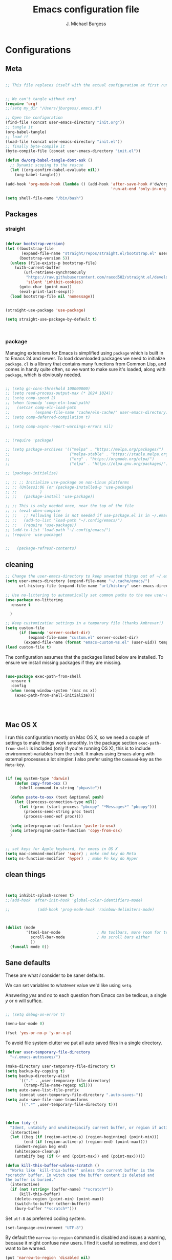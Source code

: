 #+AUTHOR: J. Michael Burgess#+TITLE: Emacs configuration file#+BABEL: :cache yes#+LATEX_HEADER: \usepackage{parskip}#+LATEX_HEADER: \usepackage{inconsolata}#+LATEX_HEADER: \usepackage[utf8]{inputenc}#+PROPERTY: header-args :tangle ~/dotfiles/emacs/.config/emacs/init.el* Configurations** Meta#+BEGIN_SRC emacs-lisp :tangle no;; This file replaces itself with the actual configuration at first run.;; We can't tangle without org!(require 'org);;(setq my_dir "/Users/jburgess/.emacs.d");; Open the configuration(find-file (concat user-emacs-directory "init.org"));; tangle it(org-babel-tangle);; load it(load-file (concat user-emacs-directory "init.el"));; finally byte-compile it(byte-compile-file (concat user-emacs-directory "init.el"))#+END_SRC#+BEGIN_SRC emacs-lisp(defun dw/org-babel-tangle-dont-ask ()  ;; Dynamic scoping to the rescue  (let ((org-confirm-babel-evaluate nil))    (org-babel-tangle)))(add-hook 'org-mode-hook (lambda () (add-hook 'after-save-hook #'dw/org-babel-tangle-dont-ask                                              'run-at-end 'only-in-org-mode)))#+END_SRC#+BEGIN_SRC emacs-lisp(setq shell-file-name "/bin/bash")#+END_SRC** Packages*** straight#+begin_src emacs-lisp(defvar bootstrap-version)(let ((bootstrap-file       (expand-file-name "straight/repos/straight.el/bootstrap.el" user-emacs-directory))      (bootstrap-version 5))  (unless (file-exists-p bootstrap-file)    (with-current-buffer        (url-retrieve-synchronously         "https://raw.githubusercontent.com/raxod502/straight.el/develop/install.el"         'silent 'inhibit-cookies)      (goto-char (point-max))      (eval-print-last-sexp)))  (load bootstrap-file nil 'nomessage))(straight-use-package 'use-package)(setq straight-use-package-by-default t)#+end_src#+RESULTS:: t*** packageManaging extensions for Emacs is simplified using =package= which isbuilt in to Emacs 24 and newer. To load downloaded packages we need toinitialize =package=. =cl= is a library that contains many functions fromCommon Lisp, and comes in handy quite often, so we want to make sure it'sloaded, along with =package=, which is obviously needed.#+BEGIN_SRC emacs-lisp;; (setq gc-cons-threshold 100000000);; (setq read-process-output-max (* 1024 1024));; (setq comp-speed 2);; (when (boundp 'comp-eln-load-path);;   (setcar comp-eln-load-path;;           (expand-file-name "cache/eln-cache/" user-emacs-directory)));; (setq comp-deferred-compilation t);; (setq comp-async-report-warnings-errors nil);; (require 'package);; (setq package-archives '(("melpa" . "https://melpa.org/packages/");;                          ("melpa-stable" . "https://stable.melpa.org/packages/");;                          ("org" . "https://orgmode.org/elpa/");;                          ("elpa" . "https://elpa.gnu.org/packages/")));; (package-initialize);; ;; ;; Initialize use-package on non-Linux platforms;; ;; (Unless1:06 (or (package-installed-p 'use-package);; ;;          );; ;;   (package-install 'use-package));; ;; This is only needed once, near the top of the file;; ;; (eval-when-compile;; ;;   ;; Following line is not needed if use-package.el is in ~/.emacs.d;; ;;   (add-to-list 'load-path "~/.config/emacs/");; ;;   (require 'use-package));; (add-to-list 'load-path "~/.config/emacs/");; (require 'use-package);;   (package-refresh-contents)#+END_SRC** cleaning#+BEGIN_SRC emacs-lisp;; Change the user-emacs-directory to keep unwanted things out of ~/.emacs.d(setq user-emacs-directory (expand-file-name "~/.cache/emacs/")      url-history-file (expand-file-name "url/history" user-emacs-directory));; Use no-littering to automatically set common paths to the new user-emacs-directory(use-package no-littering  :ensure t  );; Keep customization settings in a temporary file (thanks Ambrevar!)(setq custom-file      (if (boundp 'server-socket-dir)          (expand-file-name "custom.el" server-socket-dir)        (expand-file-name (format "emacs-custom-%s.el" (user-uid)) temporary-file-directory)))(load custom-file t)#+END_SRCThe configuration assumes that the packages listed below areinstalled. To ensure we install missing packages if they are missing.#+BEGIN_SRC emacs-lisp(use-package exec-path-from-shell  :ensure t  :config  (when (memq window-system '(mac ns x))    (exec-path-from-shell-initialize)))#+END_SRC#+RESULTS:: t** Mac OS XI run this configuration mostly on Mac OS X, so we need a couple ofsettings to make things work smoothly. In the package section=exec-path-from-shell= is included (only if you're running OS X), this isto include environment-variables from the shell. It makes using Emacsalong with external processes a lot simpler. I also prefer using the=Command=-key as the =Meta=-key.#+BEGIN_SRC emacs-lisp(if (eq system-type 'darwin)    (defun copy-from-osx ()      (shell-command-to-string "pbpaste"))  (defun paste-to-osx (text &optional push)    (let ((process-connection-type nil))      (let ((proc (start-process "pbcopy" "*Messages*" "pbcopy")))        (process-send-string proc text)        (process-send-eof proc))))  (setq interprogram-cut-function 'paste-to-osx)  (setq interprogram-paste-function 'copy-from-osx)  );; set keys for Apple keyboard, for emacs in OS X(setq mac-command-modifier 'super) ; make cmd key do Meta(setq ns-function-modifier 'hyper)  ; make Fn key do Hyper#+END_SRC** clean things#+BEGIN_SRC emacs-lisp(setq inhibit-splash-screen t);;(add-hook 'after-init-hook 'global-color-identifiers-mode);;            (add-hook 'prog-mode-hook 'rainbow-delimiters-mode)(dolist (mode         '(tool-bar-mode                ; No toolbars, more room for text           scroll-bar-mode              ; No scroll bars either           ))  (funcall mode 0))#+END_SRC** Sane defaultsThese are what /I/ consider to be saner defaults.We can set variables to whatever value we'd like using =setq=.Answering /yes/ and /no/ to each question from Emacs can be tedious, asingle /y/ or /n/ will suffice.#+BEGIN_SRC emacs-lisp;; (setq debug-on-error t)(menu-bar-mode 0)(fset 'yes-or-no-p 'y-or-n-p)#+END_SRCTo avoid file system clutter we put all auto saved files in a singledirectory.#+BEGIN_SRC emacs-lisp(defvar user-temporary-file-directory  "~/.emacs-autosaves/")(make-directory user-temporary-file-directory t)(setq backup-by-copying t)(setq backup-directory-alist      `(("." . ,user-temporary-file-directory)        (tramp-file-name-regexp nil)))(setq auto-save-list-file-prefix      (concat user-temporary-file-directory ".auto-saves-"))(setq auto-save-file-name-transforms      `((".*" ,user-temporary-file-directory t)))#+END_SRC#+BEGIN_SRC emacs-lisp(defun tidy ()  "Ident, untabify and unwhitespacify current buffer, or region if active."  (interactive)  (let ((beg (if (region-active-p) (region-beginning) (point-min)))        (end (if (region-active-p) (region-end) (point-max))))    (indent-region beg end)    (whitespace-cleanup)    (untabify beg (if (< end (point-max)) end (point-max)))))(defun kill-this-buffer-unless-scratch ()  "Works like `kill-this-buffer' unless the current buffer is the,*scratch* buffer. In witch case the buffer content is deleted andthe buffer is buried."  (interactive)  (if (not (string= (buffer-name) "*scratch*"))      (kill-this-buffer)    (delete-region (point-min) (point-max))    (switch-to-buffer (other-buffer))    (bury-buffer "*scratch*")))#+END_SRCSet =utf-8= as preferred coding system.#+BEGIN_SRC emacs-lisp(set-language-environment "UTF-8")#+END_SRCBy default the =narrow-to-region= command is disabled and issues awarning, because it might confuse new users. I find it useful sometimes,and don't want to be warned.#+BEGIN_SRC emacs-lisp(put 'narrow-to-region 'disabled nil)#+END_SRCAutomaticly revert =doc-view=-buffers when the file changes on disk.#+END_SRC** bug hunter#+BEGIN_SRC emacs-lisp(use-package bug-hunter  :ensure t  )#+END_SRC** tramp#+begin_src emacs-lisp(setq tramp-default-method "ssh")#+end_src* Visual** Font#+BEGIN_SRC emacs-lisp;; (set-frame-font "JetBrains Mono 13" nil t);; (add-to-list 'default-frame-alist;;              '(font . "JetBrains Mono 13"))(set-frame-font "Victor Mono 12" nil t)(add-to-list 'default-frame-alist             '(font . "Victor Mono 12"))#+END_SRC#+RESULTS:: ((font . Victor Mono 12) (font . Victor Mono 13) (alpha 95 . 95) (font . JetBrains Mono 13) (vertical-scroll-bars))** Transparent#+begin_src emacs-lisp(set-frame-parameter (selected-frame) 'alpha '(95 . 95))(add-to-list 'default-frame-alist '(alpha . (95 . 95)))#+end_src#+RESULTS:: ((alpha 90 . 90) (font . JetBrains Mono 13) (vertical-scroll-bars))** Themes*** doom themes#+BEGIN_SRC emacs-lisp(use-package doom-themes  :ensure t  :init  ;; Enable flashing mode-line on errors  (doom-themes-visual-bell-config)  ;; Corrects (and improves) org-mode's native fontification.  (doom-themes-org-config)  (doom-themes-neotree-config)  )#+END_SRC#+RESULTS:*** other themes#+begin_src emacs-lisp(use-package tron-legacy-theme  :ensure t  :config  (setq tron-legacy-theme-vivid-cursor t)  (setq tron-legacy-theme-dark-fg-bright-comments nil)  (setq tron-legacy-theme-softer-bg t)  );; Or if you have use-package installed(use-package kaolin-themes  :ensure t  :config  )#+end_src#+RESULTS:*** general#+BEGIN_SRC emacs-lisp;; this is just for my own themes(add-to-list 'custom-theme-load-path "~/.config/emacs/elpa/mythemes")(load-theme 'doom-outrun-electric t)(defun preserve-font ( &rest args)  (set-frame-font "Victor Mono 12" nil t)  (add-to-list 'default-frame-alist               '(font . "Victor Mono 12"))  (set-face-attribute 'org-document-title nil :font "Victor Mono" :weight 'bold :height 1.3)  (dolist (face '((org-level-1 . 1.5)                  (org-level-2 . 1.1)                  (org-level-3 . 1.05)                  (org-level-4 . 1.0)                  (org-level-5 . 1.1)                  (org-level-6 . 1.1)                  (org-level-7 . 1.1)                  (org-level-8 . 1.1)))    (set-face-attribute (car face) nil :font "Victor Mono" :weight 'regular :height (cdr face)))  ;; Make sure org-indent face is available  (require 'org-indent)  ;; Ensure that anything that should be fixed-pitch in Org files appears that way  (set-face-attribute 'org-block nil :foreground nil :inherit 'fixed-pitch)  (set-face-attribute 'org-table nil  :inherit 'fixed-pitch)  (set-face-attribute 'org-formula nil  :inherit 'fixed-pitch)  (set-face-attribute 'org-code nil   :inherit '(shadow fixed-pitch))  (set-face-attribute 'org-indent nil :inherit '(org-hide fixed-pitch))  (set-face-attribute 'org-verbatim nil :inherit '(shadow fixed-pitch))  (set-face-attribute 'org-special-keyword nil :inherit '(font-lock-comment-face fixed-pitch))  (set-face-attribute 'org-meta-line nil :inherit '(font-lock-comment-face fixed-pitch))  (set-face-attribute 'org-checkbox nil :inherit 'fixed-pitch)  )(advice-add 'counsel-load-theme :after 'preserve-font)(provide 'advice);;    (load-theme 'doom-old-hope t)#+END_SRC#+RESULTS:: advice** doom modeline#+BEGIN_SRC emacs-lisp(use-package doom-modeline  :ensure t  :init  (doom-modeline-mode 1)  (setq doom-modeline-height 20)  (setq doom-modeline-bar-width 1)  (setq doom-modeline-hud t)  ;; Whether display icons in mode-line or not.  (setq doom-modeline-icon t)  ;; Whether display the icon for major mode. It respects `doom-modeline-icon'.  (setq doom-modeline-major-mode-icon t)  (setq doom-modeline-window-width-limit fill-column)  (setq doom-modeline-project-detection 'projectile)  (setq doom-modeline-buffer-file-name-style 'auto)  (setq doom-modeline-buffer-encoding nil)  (setq auto-revert-check-vc-info t)  ;; Whether display color icons for `major-mode'. It respects  ;; `doom-modeline-icon' and `all-the-icons-color-icons'.  (setq doom-modeline-major-mode-color-icon t)  ;; Whether display icons for buffer states. It respects `doom-modeline-icon'.  (setq doom-modeline-buffer-state-icon t)  ;; Whether display buffer modification icon. It respects `doom-modeline-icon'  ;; and `doom-modeline-buffer-state-icon'.  (setq doom-modeline-buffer-modification-icon t)  ;; Whether display minor modes in mode-line or not.  (setq doom-modeline-minor-modes nil)  ;; If non-nil, a word count will be added to the selection-info modeline segment.  (setq doom-modeline-enable-word-count nil)  ;; If non-nil, only display one number for checker information if applicable.  (setq doom-modeline-checker-simple-format t)  ;; The maximum displayed length of the branch name of version control.  (setq doom-modeline-vcs-max-length 20)  ;; Whether display perspective name or not. Non-nil to display in mode-line.  (setq doom-modeline-persp-name nil)  ;; Whether display `lsp' state or not. Non-nil to display in mode-line.  (setq doom-modeline-lsp t)  ;; Wh     ether display github notifications or not. Requires `ghub` package.  (setq doom-modeline-github t)  ;; The interval of checking github.  (setq doom-modeline-github-interval (* 30 60))  ;; Whether display environment version or not  (setq doom-modeline-env-version nil)  ;; Or for individual languages  (setq doom-modeline-env-enable-python t)  (setq doom-modeline-env-enable-ruby nil)                                        ;    (setq doom-modeline-env-version f)  ;; Change the executables to use for the language version string  (setq doom-modeline-env-python-executable "python")  ;; Whether display mu4e notifications or not. Requires `mu4e-alert' package.  (setq doom-modeline-mu4e nil)  ;; Whether display irc notifications or not. Requires `circe' package.  (setq doom-modeline-irc nil)  ;; Function to stylize the irc buffer names.  (setq doom-modeline-irc-stylize 'identity)  )#+END_SRC#+RESULTS:** Rainbow modeThis for displaying HTML colors from HEX#+BEGIN_SRC emacs-lisp;; (use-package rainbow-mode;;   :ensure t;;   )(use-package rainbow-mode  :delight  :ensure t  :hook (prog-mode . rainbow-mode))#+END_SRC** Line numbers#+BEGIN_SRC emacs-lisp(require 'display-line-numbers)(defcustom display-line-numbers-exempt-modes '(vterm-mode eshell-mode shell-mode term-mode org-mode ansi-term-mode)  "Major modes on which to disable the linum mode, exempts them from global requirement"  :group 'display-line-numbers  :type 'list  :version "green")(defun display-line-numbers--turn-on ()  "turn on line numbers but excempting certain majore modes defined in `display-line-numbers-exempt-modes'"  (if (and       (not (member major-mode display-line-numbers-exempt-modes))       (not (minibufferp)))      (display-line-numbers-mode)))(global-display-line-numbers-mode)#+END_SRC** BeaconSome nice visual modes#+BEGIN_SRC emacs-lisp(use-package beacon  :ensure t  :config  (progn    (setq beacon-color "#E4FF00")    (setq beacon-push-mark 60)    (setq beacon-blink-when-point-moves-vertically nil) ; default nil    (setq beacon-blink-when-point-moves-horizontally nil) ; default nil    (setq beacon-blink-when-buffer-changes t) ; default t    (setq beacon-blink-when-window-scrolls t) ; default t    (setq beacon-blink-when-window-changes t) ; default t    (setq beacon-blink-when-focused nil) ; default nil    (setq beacon-blink-duration 0.7) ; default 0.3    (setq beacon-blink-delay 0.1) ; default 0.3    (setq beacon-size 40) ; default 40    ;; (setq beacon-color "yellow") ; default 0.5    (add-to-list 'beacon-dont-blink-major-modes 'term-mode)    (beacon-mode 1)))#+END_SRC** ATI ibuffer#+BEGIN_SRC emacs-lisp;; (setq ibuffer-saved-filter-groups;;       '(("home";;          ("emacs-config" (or (filename . ".emacs.d");;                              (filename . ".init.org")));;          ("Org" (or (mode . org-mode);;                     (filename . "OrgMode")));;          ("latex" (or (mode . tex-mode);;                       (mode . auctex-mode);;                       (mode . latex-mode));;           );;          ("stan" (mode . stan-mode) );;          ("python" (mode . python-mode));;          ("Magit" (name . "\*magit"));;          ("Help" (or (name . "\*Help\*");;                      (name . "\*Apropos\*");;                      (name . "\*info\*"))))));; (add-hook 'ibuffer-mode-hook;;           '(lambda ();;              (ibuffer-switch-to-saved-filter-groups "home")))#+END_SRC** Neotree#+BEGIN_SRC emacs-lisp(use-package neotree  :ensure t  )(setq neo-theme (if (display-graphic-p) 'icons 'arrow))(setq neo-smart-open t)(defun neotree-project-dir ()  "Open NeoTree using the git root."  (interactive)  (let ((project-dir (projectile-project-root))        (file-name (buffer-file-name)))    (neotree-toggle)    (if project-dir        (if (neo-global--window-exists-p)            (progn              (neotree-dir project-dir)              (neotree-find file-name)))      (message "Could not find git project root."))))(global-set-key [f8] 'neotree-project-dir)#+END_SRC#+RESULTS:: neotree-project-dir** all the icons#+BEGIN_SRC emacs-lisp(use-package all-the-icons  :if window-system  :ensure t  :config  (when (not (member "all-the-icons" (font-family-list)))    (all-the-icons-install-fonts t)))(setq all-the-icons-mode-icon-alist `(,@all-the-icons-mode-icon-alist   (telega-chat-mode all-the-icons-fileicon "telegram" :v-adjust 0.0                     :face all-the-icons-blue-alt)   (telega-root-mode all-the-icons-material "contacts" :v-adjust 0.0)))(use-package all-the-icons-ibuffer  :ensure t  :init (all-the-icons-ibuffer-mode 1))#+END_SRC#+RESULTS:** sublime#+BEGIN_SRC emacs-lisp;; Minimap(use-package sublimity  :ensure t  :config (require 'sublimity)  (require 'sublimity-scroll)  (setq sublimity-scroll-weight 3        sublimity-scroll-drift-length 2)                                        ;  (require 'sublimity-map)  (sublimity-mode 1))                                        ;  (sublimity-map-set-delay 3))#+END_SRC#+RESULTS:: t* Keys** ESC Cancels#+begin_src emacs-lisp(global-set-key (kbd "<escape>") 'keyboard-escape-quit)#+end_src** which key#+BEGIN_SRC emacs-lisp(use-package which-key  :ensure t  :init (which-key-mode)  :diminish which-key-mode  :config  (setq which-key-idle-delay 0.7))#+END_SRC** HYDRA#+begin_src emacs-lisp(use-package hydra  :ensure t  :defer 1)(defun vl/window-half-height (&optional window)  (max 1 (/ (1- (window-height window)) 2)))(defun vl/scroll-down-half-other-window ()  (interactive)  (scroll-other-window   (vl/window-half-height (other-window-for-scrolling))))(defun vl/scroll-up-half-other-window ()  (interactive)  (scroll-other-window-down   (vl/window-half-height (other-window-for-scrolling))))(defhydra vl/hydra-scroll-other-window  (:base-map (make-sparse-keymap))  "Scroll the *other* window."  ("d" vl/scroll-down-half-other-window "down")  ("v" vl/scroll-down-half-other-window "down")  ("u" vl/scroll-up-half-other-window "up")  ("V" vl/scroll-up-half-other-window "up"))(defhydra hydra-folding (:color red)  "  _o_pen node    _n_ext fold       toggle _f_orward  _s_how current only  _c_lose node   _p_revious fold   toggle _a_ll  "  ("o" origami-open-node)  ("c" origami-close-node)  ("n" origami-next-fold)  ("p" origami-previous-fold)  ("f" origami-forward-toggle-node)  ("a" origami-toggle-all-nodes)  ("s" origami-show-only-node))(defhydra hydra-index (:color blue)  ("a" hydra-music/body "apple music")  ("s" hydra-smartparens/body "smartparens")  ("m" hydra-mc/body "multiple-cursors")  ("r" hydra-rectangle/body "rectangles")  ("e" hydra-lsp/body "editing")  ;;("f" tkn/find-favourite "favourite")  )(defhydra hydra-rectangle (:color blue)  "rectangles"  ("s" string-rectange "string")  ("i" string-insert-rectangle "string insert"))(defhydra hydra-smartparens (:color green)  "smartparens"  ("f" sp-forward-sexp "forward")  ("d" sp-backward-sexp "back")  ("(" sp-wrap-round "wrap round")  ("{" sp-wrap-curly "wrap brace")  ("[" sp-wrap-square "wrap square")  ("u" sp-unwrap-sexp "unwrap")  ("s" sp-forward-slurp-sexp "forward slurp")  ("S" sp-backward-slurp-sexp "backward slurp")  ("b" sp-forward-barf-sexp "forward barf")  ("B" sp-backward-barf-sexp "backward barf")  ("k" sp-kill-sexp "kill")  ("K" sp-backward-kill-sexp "backward kill"))(defhydra hydra-lsp (:color blue)  "lsp"  ("d" lsp-find-definition "find definition")  ("i" lsp-find-implementation "find implementation")  ("r" lsp-find-references "find references"))(defhydra hydra-music (:color red :timeout 4)  "music"  ("n" #'musica-play-next "next")  ("p" #'musica-play-previous "previous")  ("r" #'musica-play-next-random "next random")  ("s" #'musica-search "search")  ("SPC" #'musica-play-pause "play-pause")  ("i" #'musica-info "info")  )(defhydra hydra-mc (:color red)  "multiple cursors"  ("e" mc/edit-lines "edit lines" :color blue)  ("a" mc/mark-all-like-this "mark all")  ("n" mc/mark-next-like-this "mark next")  ("N" mc/unmark-next-like-this "unmark next")  ("p" mc/mark-previous-like-this "mark previous")  ("P" mc/unmark-previous-like-this "unmark previous")  ("sn" mc/skip-to-next-like-this "skip to next")  ("sp" mc/skip-to-previous-like-this "skip to prev")  )#+end_src#+RESULTS:: hydra-mc/body** General Key maps#+BEGIN_SRC emacs-lisp(use-package crux  :ensure t  )(use-package general  :ensure t  :config  (general-define-key   "M-x" 'counsel-M-x   "C-s" 'swiper   "M-s" 'isearch-forward   "C->" 'hydra-mc/body   "C-<backspace>" 'crux-kill-line-backwards   [remap move-beginning-of-line] 'crux-move-beginning-of-line   [remap kill-whole-line] 'crux-kill-whole-line   [(shift return)] 'crux-smart-open-line   "C-M-v" 'vl/hydra-scroll-other-window/body   "M-j" (lambda () (interactive)           (join-line -1))   )  ;; Cc  (general-define-key   :prefix "C-c"   "c" 'org-capture   "a" 'hydra-smartparens/body   "l" 'org-store-link   "m" 'hydra-music/body   "s" 'ispell-word   "z" 'hydra-index/body   "g" 'counsel-projectile-rg   "r" '(ivy-resume :which-key "ivy resume")   "i" '((lambda () (interactive) (find-file (expand-file-name "~/dotfiles/emacs/.config/emacs/init.org"))) :which-key "edit config")   "o" '((lambda () (interactive) (counsel-find-file "~/org")) :which-key "notes")   "t" 'counsel-load-theme   "<up>" 'windmove-up   "<down>" 'windmove-down   "<left>" 'windmove-left   "<right>" 'windmove-right   )  ;; Cx  (general-define-key   :prefix "C-x"   "m" 'magit-status   "a" 'ace-jump-mode   "C-b" 'ibuffer   "k" 'kill-this-buffer-unless-scratch   "w" 'elfeed   )  ;; ( general-def python-mode-map  ;;   "C-c f" 'py-yapf-buffer  ;;   )  (general-def lsp-mode-map    "C-c f" 'lsp-format-buffer    )  ;; Swiper  (general-def swiper-map    "M-%" 'swiper-query-replace    )  (general-def projectile-mode-map    "s-p" 'projectile-command-map    )  )#+END_SRC#+RESULTS:: t* Productivity** perspective#+begin_src emacs-lisp;; (use-package perspective;;   :ensure t;;   :demand t;;   :bind (("C-M-k" . persp-switch);;          ("C-M-n" . persp-next);;          ("C-x k" . persp-kill-buffer*));;   :custom;;   (persp-initial-frame-name "Main");;   :config;;   ;; Running `persp-mode' multiple times resets the perspective list...;;   (unless (equal persp-mode t);;     (persp-mode));;   (add-hook 'ibuffer-hook;;             (lambda ();;               (persp-ibuffer-set-filter-groups);;               (unless (eq ibuffer-sorting-mode 'alphabetic);;                 (ibuffer-do-sort-by-alphabetic))));;   )#+end_src** Flycheck#+BEGIN_SRC emacs-lisp(use-package flycheck  :ensure t  :defer t  :hook (lsp-mode . flycheck-mode))#+END_SRC** snippets#+BEGIN_SRC emacs-lisp(use-package yasnippet                  ; Snippets  :ensure t  :hook (prog-mode . yas-minor-mode)  :config  (yas-reload-all)  )(use-package yasnippet-snippets         ; Collection of snippets  :ensure t)#+END_SRC** smart parens#+BEGIN_SRC emacs-lisp(use-package smartparens  :ensure t  :config                                        ;  (use-package smartparens-config)  (require 'smartparens-config)  (setq-default sp-escape-quotes-after-insert nil)  (setq sp-autoinsert-pair nil        sp-autodelete-pair nil        sp-autodelete-closing-pair nil        sp-autodelete-opening-pair nil        sp-autoskip-closing-pair nil        sp-autoskip-opening-pair nil        sp-cancel-autoskip-on-backward-movement nil        sp-autodelete-wrap nil        sp-autowrap-region nil        sp-autoinsert-quote-if-followed-by-closing-pair nil)  :hook (prog-mode . smartparens-mode));; (use-package smartparens;;   :ensure t;;   :hook (prog-mode . smartparens-mode))#+END_SRC#+RESULTS:| highlight-indent-guides-mode | rainbow-delimiters-mode | smartparens-mode | yas-minor-mode | rainbow-mode |** rainbow delimeters#+BEGIN_SRC emacs-lisp(use-package rainbow-delimiters  :ensure t  :hook (prog-mode . rainbow-delimiters-mode)  )#+END_SRC** highlight indent guides#+BEGIN_SRC emacs-lisp(use-package highlight-indent-guides  :ensure t  :init  (setq highlight-indent-guides-auto-enabled nil)  (setq highlight-indent-guides-method 'character)  (setq highlight-indent-guides-auto-enabled nil)  (setq highlight-indent-guides-responsive 'top)  :config  (set-face-background 'highlight-indent-guides-odd-face "darkgray")  (set-face-background 'highlight-indent-guides-even-face "dimgray")  (set-face-foreground 'highlight-indent-guides-character-face "dimgray")  :hook (prog-mode . highlight-indent-guides-mode)  )#+END_SRC#+BEGIN_SRC emacs-lisp#+END_SRC#+BEGIN_SRC emacs-lisp#+END_SRC#+BEGIN_SRC emacs-lisp#+END_SRC** origami code folding#+begin_src emacs-lisp;; Origami code folding(use-package origami  :ensure t  :commands origami-mode  :config  (progn    (add-hook 'prog-mode-hook 'origami-mode)    (with-eval-after-load 'hydra      (define-key origami-mode-map (kbd "C-x f")        (defhydra hydra-folding (:color red :hint nil)          "_o_pen node    _n_ext fold       toggle _f_orward    _F_ill column: %`fill-column_c_lose node   _p_revious fold   toggle _a_ll        e_x_it"          ("o" origami-open-node)          ("c" origami-close-node)          ("n" origami-next-fold)          ("p" origami-previous-fold)          ("f" origami-forward-toggle-node)          ("a" origami-toggle-all-nodes)          ("F" fill-column)          ("x" nil :color blue))))))#+end_src#+RESULTS:** multiple cursorsadding in [[https://github.com/magnars/multiple-cursors.el][multiple cursors]]#+begin_src emacs-lisp;; (use-package evil-multiedit;;   :ensure t;;   :config;;   (evil-multiedit-default-keybinds);;   )#+end_src#+RESULTS:: t#+BEGIN_SRC emacs-lisp(use-package multiple-cursors  ;;  :disabled  :ensure t  :defer nil  :config  (setq mc/list-file "~/.config/emacs/mc-lists")  )#+END_SRC#+RESULTS:: t** direnvhttp://www.kotaweaver.com/blog/emacs-python-lsp/https://gist.github.com/alexhayes/cb1e6ad873c147502132ae17362a9dafhttps://github.com/direnv/direnv/wiki/Python#virtualenvwrapper#+BEGIN_SRC emacs-lisp(use-package direnv  :ensure t  :config  (direnv-mode))#+END_SRC** Dired#+BEGIN_SRC emacs-lisp(use-package dired  :straight (:type built-in)                                        ; nil  :config  (setq dired-recursive-copies 'always)  (setq dired-recursive-deletes 'always)  (setq delete-by-moving-to-trash t)                                        ;(setq dired-listing-switches "-AFhlv --group-directories-first")  (setq dired-dwim-target t)  :hook ((dired-mode . dired-hide-details-mode)         (dired-mode . hl-line-mode)))(use-package dired-aux  :straight (:type built-in)                                        ; nil  :config  (setq dired-isearch-filenames 'dwim)  ;; The following variables were introduced in Emacs 27.1  (setq dired-create-destination-dirs 'ask)  (setq dired-vc-rename-file t)  :bind (:map dired-mode-map              ("C-c +" . dired-create-empty-file)              ("M-s f" . nil)))(use-package find-dired                                        ;      :ensure nil  :straight (:type built-in)                                      ; nil  :after dired  :config  ;; (setq find-ls-option  ;;       '("-ls" . "-AFhlv --group-directories-first"))  (setq find-name-arg "-iname"))(use-package async  :ensure t)(use-package dired-async  :ensure nil  :straight (:type built-in)                                        ; nil  :after (dired async)  :hook (dired-mode . dired-async-mode))#+END_SRC#+RESULTS:| dired-async-mode | hl-line-mode | dired-hide-details-mode | doom-modeline-set-project-modeline |This is the editable state of a dired buffer. You can access it withC-x C-q. Write changes to files or directories, as if it were aregular buffer, then confirm them with C-c C-c.While in writable state, allow the changing of permissions.  Whilerenaming a file, any forward slash is treated like a directory and iscreated directly upon successful exit.#+BEGIN_SRC emacs-lisp(use-package wdired  :ensure nil  :straight (:type built-in)                                        ; nil  :after dired  :commands wdired-change-to-wdired-mode  :config  (setq wdired-allow-to-change-permissions t)  (setq wdired-create-parent-directories t))#+END_SRC#+BEGIN_SRC emacs-lisp(use-package peep-dired  :ensure nil  :straight (:type built-in)                                        ; nil  :after dired  :config  (setq peep-dired-cleanup-on-disable t)  (setq peep-dired-enable-on-directories nil)  (setq peep-dired-ignored-extensions        '("mkv" "webm" "mp4" "mp3" "ogg" "iso"))  :bind (:map dired-mode-map              ("P" . peep-dired)))#+END_SRC#+RESULTS:: peep-dired#+BEGIN_SRC emacs-lisp(use-package dired-subtree  :ensure nil  :straight (:type built-in)                                        ; nil  :after dired  :config  (setq dired-subtree-use-backgrounds nil)  :bind (:map dired-mode-map              ("<tab>" . dired-subtree-toggle)              ("<C-tab>" . dired-subtree-cycle)              ("<S-iso-lefttab>" . dired-subtree-remove)))(use-package diredfl  :ensure t  :hook (dired-mode . diredfl-mode))(use-package wgrep  :ensure t  :config  (setq wgrep-auto-save-buffer t)  (setq wgrep-change-readonly-file t))#+END_SRC** tramp#+BEGIN_SRC emacs-lisp;; Tramp ivy interface(use-package counsel-tramp  :ensure t  :config  (eval-after-load 'tramp '(setenv "SHELL" "/bin/bash"))  (setq make-backup-files nil)  (setq create-lockfiles nil)  :hook (( counsel-tramp-pre-command-hook . (lambda () (global-aggressive-indent-mode 0)                                              (projectile-mode 0)                                              (editorconfig-mode 0)))         (counsel-tramp-quit-hook . (lambda () (global-aggressive-indent-mode 1)                                      (projectile-mode 1)                                      (editorconfig-mode 1)))         )  )#+END_SRC* Completion** Company#+BEGIN_SRC emacs-lisp(setq completion-ignored-extensions      '(".o" ".elc" "~" ".bin" ".class" ".exe" ".ps" ".abs" ".mx"        ".~jv" ".rbc" ".pyc" ".beam" ".aux" ".out" ".pdf" ".hbc"))(use-package company  :ensure t  :diminish ""  :init  ;; (add-hook 'prog-mode-hook 'company-mode)  ;; (add-hook 'comint-mode-hook 'company-mode)  :config  (global-company-mode)  (setq company-tooltip-limit 10)  (setq company-dabbrev-downcase 0)  (setq company-idle-delay 0)  (setq company-echo-delay 0)  (setq company-minimum-prefix-length 2)  (setq company-require-match nil)  (setq company-selection-wrap-around t)  (setq company-tooltip-align-annotations t)  ;; (setq company-tooltip-flip-when-above t)  (setq company-transformers '(company-sort-by-occurrence)) ; weight by frequency  (define-key company-active-map (kbd "M-n") nil)  (define-key company-active-map (kbd "M-p") nil)  (define-key company-active-map (kbd "TAB") 'company-complete-common-or-cycle)  (define-key company-active-map (kbd "<tab>") 'company-complete-common-or-cycle)  (define-key company-active-map (kbd "S-TAB") 'company-select-previous)  (define-key company-active-map (kbd "<backtab>") 'company-select-previous)  (define-key company-active-map (kbd "C-d") 'company-show-doc-buffer)  (define-key company-active-map (kbd "C-n") 'company-select-next)  (define-key company-active-map (kbd "C-p") 'company-select-previous)  (setq company-format-margin-function #'company-vscode-light-icons-margin-function)  (setq company-format-margin-function #'company-vscode-light-icons-margin)  (add-hook 'after-init-hook 'global-company-mode))                                        ;   (add-to-list 'load-path "path/to/company-auctex.el")(use-package company-auctex  :ensure t  :defer t  :hook ((LaTeX-mode . company-auctex-init)))(use-package company-jedi  :ensure t)(dolist (mode         '(abbrev-mode                  ; E.g. sopl -> System.out.println           dirtrack-mode                ; directory tracking in *shell*           global-company-mode          ; Auto-completion everywhere           global-prettify-symbols-mode ; Greek letters should look gree           show-paren-mode              ; Highlight matching parentheses           ))             ; Available keybindings in popup  (funcall mode 1))#+END_SRC#+RESULTS:#+BEGIN_SRC emacs-lisp(defun org-keyword-backend (command &optional arg &rest ignored)  (interactive (list 'interactive))  (cl-case command    (interactive (company-begin-backend 'org-keyword-backend))    (prefix (and (eq major-mode 'org-mode)                 (cons (company-grab-line "^#\\+\\(\\w*\\)" 1)                       t)))    (candidates (mapcar #'upcase                        (cl-remove-if-not                         (lambda (c) (string-prefix-p arg c))                         (pcomplete-completions))))    (ignore-case t)    (duplicates t)))(add-to-list 'company-backends 'org-keyword-backend)#+END_SRC** ACE/I VYJust some jumping around and easy menus*** ace#+BEGIN_SRC emacs-lisp(use-package ace-jump-mode  :ensure t  )#+END_SRC*** IVY#+BEGIN_SRC emacs-lisp(use-package ivy  :ensure t  :diminish  :bind (         :map ivy-minibuffer-map         ("TAB" . ivy-alt-done)         ("C-f" . ivy-alt-done)         ("C-l" . ivy-alt-done)         ("C-j" . ivy-next-line)         ("C-k" . ivy-previous-line)         :map ivy-switch-buffer-map         ("C-k" . ivy-previous-line)         ("C-l" . ivy-done)         ("C-d" . ivy-switch-buffer-kill)         :map ivy-reverse-i-search-map         ("C-k" . ivy-previous-line)         ("C-d" . ivy-reverse-i-search-kill))  :init  (ivy-mode 1)  :config  (setq ivy-use-virtual-buffers t)  (setq ivy-wrap t)  (setq ivy-count-format "(%d/%d) ")  (setq enable-recursive-minibuffers t)  ;; Use different regex strategies per completion command  (push '(completion-at-point . ivy--regex-fuzzy) ivy-re-builders-alist) ;; This doesn't seem to work...  (push '(swiper . ivy--regex-ignore-order) ivy-re-builders-alist)  (push '(counsel-M-x . ivy--regex-ignore-order) ivy-re-builders-alist)  ;; Set minibuffer height for different commands  (setf (alist-get 'counsel-projectile-ag ivy-height-alist) 15)  (setf (alist-get 'counsel-projectile-rg ivy-height-alist) 15)  (setf (alist-get 'swiper ivy-height-alist) 15)  (setf (alist-get 'counsel-switch-buffer ivy-height-alist) 7));; More friendly display transformer for Ivy(use-package ivy-rich  :ensure t  :defines (all-the-icons-dir-icon-alist bookmark-alist)  :functions (all-the-icons-icon-family              all-the-icons-match-to-alist              all-the-icons-auto-mode-match?              all-the-icons-octicon              all-the-icons-dir-is-submodule)  :preface  (defun ivy-rich-bookmark-name (candidate)    (car (assoc candidate bookmark-alist)))  (defun ivy-rich-repo-icon (candidate)    "Display repo icons in `ivy-rich`."    (all-the-icons-octicon "repo" :height .9))  (defun ivy-rich-org-capture-icon (candidate)    "Display repo icons in `ivy-rich`."    (pcase (car (last (split-string (car (split-string candidate)) "-")))      ("emacs" (all-the-icons-fileicon "emacs" :height .68 :v-adjust .001))      ("schedule" (all-the-icons-faicon "calendar" :height .68 :v-adjust .005))      ("tweet" (all-the-icons-faicon "commenting" :height .7 :v-adjust .01))      ("link" (all-the-icons-faicon "link" :height .68 :v-adjust .01))      ("memo" (all-the-icons-faicon "pencil" :height .7 :v-adjust .01))      (_       (all-the-icons-octicon "inbox" :height .68 :v-adjust .01))      ))  (defun ivy-rich-org-capture-title (candidate)    (let* ((octl (split-string candidate))           (title (pop octl))           (desc (mapconcat 'identity octl " ")))      (format "%-25s %s"              title              (propertize desc 'face `(:inherit font-lock-doc-face)))))  (defun ivy-rich-buffer-icon (candidate)    "Display buffer icons in `ivy-rich'."    (when (display-graphic-p)      (when-let* ((buffer (get-buffer candidate))                  (major-mode (buffer-local-value 'major-mode buffer))                  (icon (if (and (buffer-file-name buffer)                                 (all-the-icons-auto-mode-match? candidate))                            (all-the-icons-icon-for-file candidate)                          (all-the-icons-icon-for-mode major-mode))))        (if (symbolp icon)            (setq icon (all-the-icons-icon-for-mode 'fundamental-mode)))        (unless (symbolp icon)          (propertize icon                      'face `(                              :height 1.1                              :family ,(all-the-icons-icon-family icon)                              ))))))  (defun ivy-rich-file-icon (candidate)    "Display file icons in `ivy-rich'."    (when (display-graphic-p)      (let ((icon (if (file-directory-p candidate)                      (cond                       ((and (fboundp 'tramp-tramp-file-p)                             (tramp-tramp-file-p default-directory))                        (all-the-icons-octicon "file-directory"))                       ((file-symlink-p candidate)                        (all-the-icons-octicon "file-symlink-directory"))                       ((all-the-icons-dir-is-submodule candidate)                        (all-the-icons-octicon "file-submodule"))                       ((file-exists-p (format "%s/.git" candidate))                        (all-the-icons-octicon "repo"))                       (t (let ((matcher (all-the-icons-match-to-alist candidate all-the-icons-dir-icon-alist)))                            (apply (car matcher) (list (cadr matcher))))))                    (all-the-icons-icon-for-file candidate))))        (unless (symbolp icon)          (propertize icon                      'face `(                              :height 1.1                              :family ,(all-the-icons-icon-family icon)                              ))))))  :hook (ivy-rich-mode . (lambda ()                           (setq ivy-virtual-abbreviate                                 (or (and ivy-rich-mode 'abbreviate) 'name))))  :init  (setq ivy-rich-display-transformers-list        '(ivy-switch-buffer          (:columns           ((ivy-rich-buffer-icon)            (ivy-rich-candidate (:width 30))            (ivy-rich-switch-buffer-size (:width 7))            (ivy-rich-switch-buffer-indicators (:width 4 :face error :align right))            (ivy-rich-switch-buffer-major-mode (:width 12 :face warning))            (ivy-rich-switch-buffer-project (:width 15 :face success))            (ivy-rich-switch-buffer-path (:width (lambda (x) (ivy-rich-switch-buffer-shorten-path x (ivy-rich-minibuffer-width 0.3))))))           :predicate           (lambda (cand) (get-buffer cand)))          ivy-switch-buffer-other-window          (:columns           ((ivy-rich-buffer-icon)            (ivy-rich-candidate (:width 30))            (ivy-rich-switch-buffer-size (:width 7))            (ivy-rich-switch-buffer-indicators (:width 4 :face error :align right))            (ivy-rich-switch-buffer-major-mode (:width 12 :face warning))            (ivy-rich-switch-buffer-project (:width 15 :face success))            (ivy-rich-switch-buffer-path (:width (lambda (x) (ivy-rich-switch-buffer-shorten-path x (ivy-rich-minibuffer-width 0.3))))))           :predicate           (lambda (cand) (get-buffer cand)))          counsel-M-x          (:columns           ((counsel-M-x-transformer (:width 40))            (ivy-rich-counsel-function-docstring (:face font-lock-doc-face))))          counsel-describe-function          (:columns           ((counsel-describe-function-transformer (:width 45))            (ivy-rich-counsel-function-docstring (:face font-lock-doc-face))))          counsel-describe-variable          (:columns           ((counsel-describe-variable-transformer (:width 45))            (ivy-rich-counsel-variable-docstring (:face font-lock-doc-face))))          counsel-find-file          (:columns           ((ivy-rich-file-icon)            (ivy-rich-candidate)))          counsel-file-jump          (:columns           ((ivy-rich-file-icon)            (ivy-rich-candidate)))          counsel-dired-jump          (:columns           ((ivy-rich-file-icon)            (ivy-rich-candidate)))          counsel-git          (:columns           ((ivy-rich-file-icon)            (ivy-rich-candidate)))          counsel-recentf          (:columns           ((ivy-rich-file-icon)            (ivy-rich-candidate (:width 110))))          counsel-bookmark          (:columns           ((ivy-rich-bookmark-type)            (ivy-rich-bookmark-name (:width 30))            (ivy-rich-bookmark-info (:width 80))))          counsel-projectile-switch-project          (:columns           ((ivy-rich-file-icon)            (ivy-rich-candidate)))          counsel-fzf          (:columns           ((ivy-rich-file-icon)            (ivy-rich-candidate)))          ivy-ghq-open          (:columns           ((ivy-rich-repo-icon)            (ivy-rich-candidate)))          ivy-ghq-open-and-fzf          (:columns           ((ivy-rich-repo-icon)            (ivy-rich-candidate)))          counsel-projectile-find-file          (:columns           ((ivy-rich-file-icon)            (ivy-rich-candidate)))          counsel-org-capture          (:columns           ((ivy-rich-org-capture-icon)            (ivy-rich-org-capture-title)            ))          counsel-projectile-find-dir          (:columns           ((ivy-rich-file-icon)            (counsel-projectile-find-dir-transformer)))))  (setq ivy-rich-parse-remote-buffer nil)  :config  (ivy-rich-mode 1))(use-package all-the-icons-ivy  :init (add-hook 'after-init-hook 'all-the-icons-ivy-setup)  :ensure t  :config  (setq all-the-icons-ivy-file-commands        '(counsel-find-file counsel-file-jump counsel-recentf counsel-projectile-find-file counsel-projectile-find-dir))  )#+END_SRC#+RESULTS:: t**** IVY Posframe#+BEGIN_SRC emacs-lisp;; (use-package ivy-posframe;;   ;:disabled;;   :ensure t;;   :custom;;   (ivy-posframe-width      115);;   (ivy-posframe-min-width  115);;   (ivy-posframe-height     10);;   (ivy-posframe-min-height 10);;   :config;;   (setq ivy-posframe-display-functions-alist;;      '((complete-symbol . ivy-posframe-display-at-point);;        (swiper          . ivy-display-function-fallback);;        (t . ivy-posframe-display-at-frame-center);;        ));;   ;; (setq ivy-posframe-parameters '((parent-frame . nil);;   ;;                                 (left-fringe . 8);;   ;;                                 (right-fringe . 8)));;  (ivy-posframe-mode 1))#+END_SRC#+RESULTS:: t*** Counsel#+BEGIN_SRC emacs-lisp(use-package counsel  :ensure t  :after ivy  :diminish ivy-mode counsel-mode  :defines  (projectile-completion-system magit-completing-read-function)  :bind  (   )  :preface  (defun ivy-format-function-pretty (cands)    "Transform CANDS into a string for minibuffer."    (ivy--format-function-generic     (lambda (str)       (concat        (all-the-icons-faicon "hand-o-right" :height .85 :v-adjust .05 :face 'font-lock-constant-face)        (ivy--add-face str 'ivy-current-match)))     (lambda (str)       (concat "  " str))     cands     "\n"))  :hook  (after-init . ivy-mode)  (ivy-mode . counsel-mode)  :custom  (counsel-yank-pop-height 40)  (enable-recursive-minibuffers t)  (ivy-use-selectable-prompt t)  (ivy-use-virtual-buffers t)  (ivy-on-del-error-function nil)  (swiper-action-recenter t)  (counsel-grep-base-command "ag -S --noheading --nocolor --nofilename --numbers '%s' %s")  :config  ;; using ivy-format-fuction-arrow with counsel-yank-pop  (advice-add   'counsel--yank-pop-format-function   :override   (lambda (cand-pairs)     (ivy--format-function-generic      (lambda (str)        (mapconcat         (lambda (s)           (ivy--add-face (concat (propertize "┃ " 'face `(:foreground "#15FF71")) s) 'ivy-current-match))         (split-string          (counsel--yank-pop-truncate str) "\n" t)         "\n"))      (lambda (str)        (counsel--yank-pop-truncate str))      cand-pairs      counsel-yank-pop-separator)))  ;; NOTE: this variable do not work if defined in :custom  (setq ivy-format-function 'ivy-format-function-pretty)  (setq counsel-yank-pop-separator        (propertize "\n────────────────────────────────────────────────────────\n"                    'face `(:foreground "#FF3C15")))  ;; Integration with `magit'  (with-eval-after-load 'magit    (setq magit-completing-read-function 'ivy-completing-read))  )(use-package counsel-projectile  :ensure t  :after projectile)#+END_SRC#+RESULTS:*** Swiper#+BEGIN_SRC emacs-lisp(use-package swiper  :ensure t  :after ivy  :config  (setq swiper-action-recenter t)  (setq swiper-goto-start-of-match t)  (setq swiper-include-line-number-in-search t)  )#+END_SRC*** Prescient#+BEGIN_SRC emacs-lisp(use-package prescient  :ensure t  :config  (setq prescient-history-length 200)  (setq prescient-save-file "~/.config/emacs/prescient-items")  (setq prescient-filter-method '(literal regexp))  (prescient-persist-mode 1))(use-package ivy-prescient  :ensure t  :after (prescient ivy)  :config  (setq ivy-prescient-sort-commands        '(:not counsel-grep               counsel-rg               counsel-switch-buffer               ivy-switch-buffer               swiper               swiper-multi))  (setq ivy-prescient-retain-classic-highlighting t)  (setq ivy-prescient-enable-filtering nil)  (setq ivy-prescient-enable-sorting t)  (ivy-prescient-mode 1));; (dw/leader-key-def;;   "r"   '(ivy-resume :which-key "ivy resume");;   "f"   '(:ignore t :which-key "files");;   "ff"  '(counsel-find-file :which-key "open file");;   "C-f" 'counsel-find-file;;   "fr"  '(counsel-recentf :which-key "recent files");;   "fR"  '(revert-buffer :which-key "revert file");;   "fj"  '(counsel-file-jump :which-key "jump to file") )#+END_SRC*** FLX AMX#+BEGIN_SRC emacs-lisp(use-package flx  ;; Improves sorting for fuzzy-matched results  :ensure t  :after ivy  :defer t  :init  (setq ivy-flx-limit 10000));; Enhance M-x(use-package amx  :ensure t  )#+END_SRC** LSP:PROPERTIES::ORDERED:  t:END:#+BEGIN_SRC emacs-lisp;; (use-package lsp-pyright;;   :ensure t;;   :hook (python-mode . (lambda ();;                          (require 'lsp-pyright);;                          (lsp);;                          ));;   :config;;   ;;     (add-hook 'pyvenv-post-activate-hooks (lambda () (lsp-restart-workspace)))                                        ;  ) ; or lsp-deferred(use-package lsp-mode  :ensure t  :commands lsp  :custom  (lsp-auto-guess-root nil)  (lsp-prefer-flymake nil) ; Use flycheck instead of flymake  :config  (setq lsp-print-performance nil)  (setq lsp-idle-delay 0.55)  (setq lsp-enable-symbol-highlighting t)  (setq lsp-enable-snippet t)  (setq lsp-restart 'auto-restart)  (setq lsp-enable-completion-at-point t)  (setq lsp-log-io nil)  ;; python  ;; (setq lsp-pylsp-server-command '("pylsp"))  ;; (setq lsp-pylsp-plugins-autopep8-enabled t)  ;; (setq lsp-pylsp-plugins-pycodestyle-enabled t)  ;; (setq lsp-pylsp-plugins-flake8-enabled t)  ;; (setq lsp-pylsp-plugins-pyflakes-enabled nil)  ;; (setq lsp-pylsp-plugins-pydocstyle-enabled t)  ;; ;(setq lsp-pylsp-plugins-pydocstyle-convention "google")  ;; (setq lsp-pylsp-configuration-sources ["flake8"])  ;; (setq lsp-pylsp-plugins-mypy-live_mode nil)  ;; (setq lsp-pylsp-plugins-pyls-black-enabled t)  ;; (setq lsp-pylsp-plugins-pyls-isort-enabled t)  ;; (setq lsp-pylsp-jedi-completion-enabled t)  ;; (setq lsp-pylsp-plugins-jedi-use-pyenv-environment t)  ;; (setq lsp-pyls-server-command '("pylsp"))  ;; (setq lsp-pyls-plugins-autopep8-enabled t)  ;; (setq lsp-pyls-plugins-pycodestyle-enabled nil)  ;; (setq lsp-pyls-plugins-flake8-enabled t)  ;; (setq lsp-pyls-plugins-pyflakes-enabled nil)  ;; (setq lsp-pyls-plugins-pydocstyle-enabled t)  ;; (setq lsp-pyls-configuration-sources ["flake8"])  (lsp-register-custom-settings   '(("pylsp.plugins.pyls_mypy.enabled" t t)     ("pylsp.plugins.jedi_completion.enabled" t t)     ("pylsp.plugins.jedi_completion.include_params" nil t)     ("pylsp.plugins.jedi_completion.include-class-objects" t t)     ("pylsp.plugins.pyls_mypy.live_mode" t t)     ("pylsp.plugins.pydocstyle.enabled" nil t)     ("pylsp.plugins.pyls_black.enabled" t t)     ("pylsp.plugins.pyls_isort.enabled" t t)))  :hook ((python-mode) . lsp)  (yaml-mode . lsp)  (LaTeX-mode . lsp)  (latex-mode . lsp)  (fortran-mode . lsp)  );; (use-package lsp-pyright;;   :ensure t;;   :hook (python-mode . (lambda ();;                           (require 'lsp-pyright);;                           (lsp))))  ; or lsp-deferred(use-package lsp-ui  :ensure t  :config (setq lsp-ui-sideline-show-hover t                lsp-ui-sideline-delay 3                lsp-ui-doc-delay 3                lsp-ui-sideline-ignore-duplicates t                lsp-ui-doc-position 'bottom                lsp-ui-doc-alignment 'frame                lsp-ui-doc-header nil                lsp-ui-doc-include-signature t                lsp-ui-doc-use-childframe t)  :commands lsp-ui-mode  );; (use-package company-lsp;;   :ensure t;;   :after lsp-mode;;   :commands company-lsp;;   :init;;   (setq company-lsp-async t);;   (setq company-lsp-enable-recompletion t);;   (setq company-lsp-enable-snippet t );;   :config;;   (push 'company-lsp company-backends))#+END_SRC#+RESULTS:: t* projectile#+BEGIN_SRC emacs-lisp(use-package projectile  :ensure t  :config  (setq projectile-completion-system 'ivy)  (setq projectile-project-search-path '("~/coding/projects/" "~/coding/tml/" "~/org" "~/.config/emacs"))  (projectile-mode +1))(use-package ibuffer-projectile  :ensure t  :config  (add-hook 'ibuffer-hook            (lambda ()              (ibuffer-projectile-set-filter-groups)              (unless (eq ibuffer-sorting-mode 'alphabetic)                (ibuffer-do-sort-by-alphabetic))))  )#+END_SRC* GIT** ghub#+BEGIN_SRC emacs-lisp(use-package ghub  :ensure t  )(use-package ghub+  :ensure t  )#+END_SRC** MAGIT#+BEGIN_SRC emacs-lisp(use-package magit  :ensure t  :bind ( ("s-g" . magit-status))  ;; :commands (magit-status magit-get-current-branch)  ;;  :custom  ;; (magit-display-buffer-function #'magit-display-buffer-same-window-except-diff-v1)  );; (dw/leader-key-def;;   "g"   '(:ignore t :which-key "git");;   "gs"  'magit-status;;   "gd"  'magit-diff-unstaged;;   "gc"  'magit-branch-or-checkout;;   "gl"   '(:ignore t :which-key "log");;   "glc" 'magit-log-current;;   "glf" 'magit-log-buffer-file;;   "gb"  'magit-branch;;   "gP"  'magit-push-current;;   "gp"  'magit-pull-branch;;   "gf"  'magit-fetch;;   "gF"  'magit-fetch-all;;   "gr"  'magit-rebase)(use-package git-commit  :ensure t  :after magit  :config  (setq git-commit-summary-max-length 50)  (setq git-commit-known-pseudo-headers        '("Signed-off-by"          "Acked-by"          "Modified-by"          "Cc"          "Suggested-by"          "Reported-by"          "Tested-by"          "Reviewed-by"))  (setq git-commit-style-convention-checks        '(non-empty-second-line          overlong-summary-line)));; (use-package magit-diff;;                                         ; nil;;   :after magit;;   :config;;   (setq magit-diff-refine-hunk t));; (use-package magit-repos;;                                      ; nil;;   :after magit;;   :commands magit-list-repositories;;   :config;;   (setq magit-repository-directories;;      '(("~/coding/projects" . 1);;        )))(use-package git-timemachine  :ensure t  :commands git-timemachine)(use-package forge  :ensure t  :after magit)#+END_SRC#+RESULTS:** magit todos#+begin_src emacs-lisp(use-package magit-todos  :ensure t  :defer t)#+end_src** git gutter#+BEGIN_SRC emacs-lisp(use-package git-gutter  :ensure t  :diminish  :hook ((text-mode . git-gutter-mode)         (prog-mode . git-gutter-mode))  :config  (setq git-gutter:update-interval 2)  ;; These characters are used in terminal mode  (setq git-gutter:modified-sign "≡")  (setq git-gutter:added-sign "≡")  (setq git-gutter:deleted-sign "≡")  (set-face-foreground 'git-gutter:added "LightGreen")  (set-face-foreground 'git-gutter:modified "LightGoldenrod")  (set-face-foreground 'git-gutter:deleted "LightCoral"))#+END_SRC* FlyspellFlyspell offers on-the-fly spell checking. We can enable flyspell for alltext-modes with this snippet.#+BEGIN_SRC emacs-lisp(use-package flyspell                                        ; nil  :commands (ispell-change-dictionary             ispell-word             flyspell-buffer             flyspell-mode             flyspell-region)  :config  (setq flyspell-issue-message-flag nil)  (setq flyspell-issue-welcome-flag nil)                                        ;     (setq ispell-program-name "aspell")  (setq ispell-dictionary "american")  (add-hook 'text-mode-hook 'flyspell-mode)  )#+END_SRC* expand region#+BEGIN_SRC emacs-lisp(use-package expand-region  :ensure t  :bind ("C-=" . er/expand-region))#+END_SRC* Modes** PythonI use LSP for python.#+BEGIN_SRC emacs-lisp(use-package py-yapf  :ensure t  )(use-package pyvenv  :ensure t  :config  (pyvenv-tracking-mode 1)  (setq pyvenv-mode-line-indicator        '(pyvenv-virtual-env-name ("[venv:" pyvenv-virtual-env-name "] ")))  (pyvenv-mode +1)  )(use-package sphinx-doc  :ensure t  :hook (python-mode . sphinx-doc-mode)  :config  (setq sphinx-doc-include-types t)  )(setq python-shell-interpreter "python3"      python-shell-interpreter-args "-i")(defun wcx-restart-python ()  ;; (set-variable 'ycmd-server-command `(,(executable-find "python3") ,(file-truename "~/.emacs.d/ycmd/ycmd/")))  (pyvenv-restart-python)  ;; (ycmd-restart-semantic-server)  )(use-package auto-virtualenvwrapper  :ensure t  :defer t  :config  (add-hook 'python-mode-hook #'auto-virtualenvwrapper-activate)  (add-hook 'window-configuration-change-hook #'auto-virtualenvwrapper-activate)  (add-hook 'projectile-after-switch-project-hook #'auto-virtualenvwrapper-activate)  (add-hook 'pyvenv-post-activate-hooks 'wcx-restart-python)  )#+END_SRC#+RESULTS:#+BEGIN_SRC emacs-lisp;; (use-package blacken;;   :ensure t;;   :diminish blacken-mode;;   ;; :hook (python-mode . blacken-mode);;   :config;;   ;; (setq blacken-line-length 100);;   :bind (('?\C-c ?\C-x ?a  . blacken-buffer)))#+END_SRC** Jupyter#+begin_src emacs-lisp;; (use-package jupyter;;   :ensure t;;   :defer t;;   :after org;;   :init;;   (setq org-babel-default-header-args:jupyter-python '((:async . "yes");;                                                        (:session . "py");;                                                        (:kernel . "python3")));;   (add-to-list 'org-structure-template-alist '("j" . "src jupyter-python"));;   ;; function to load jupyter package and get kernelspecs from current python env;;   (defun my/get-jupyter-aliases ();;     (require 'jupyter);;     (org-babel-jupyter-aliases-from-kernelspecs));;   :bind (:map jupyter-org-interaction-mode-map ("C-c h" . nil));;   :hook ((pyvenv-workon . my/get-jupyter-aliases);;         (pyvenv-deactivate . my/get/jupyter-aliases)))#+end_src#+RESULTS:#+begin_src emacs-lisp;; (use-package ox-ipynb;; ;  :straight (ox-ipynb :type git :host github :repo "jkitchin/ox-ipynb");;   :ensure t;;   :defer t;;   :after org;;   :hook (org-mode . (lambda () (require 'ox-ipynb))))#+end_src#+RESULTS:** YAML#+BEGIN_SRC emacs-lisp(use-package yaml-mode  :ensure t  :mode ("\\.yml$" . yaml-mode)  )#+END_SRC** OrgI use =org-agenda= along with =org-capture= for appointments and such.*** Basic org up#+BEGIN_SRC emacs-lisp;; Turn on indentation and auto-fill mode for Org files(defun dw/org-mode-setup ()  (org-indent-mode)  (variable-pitch-mode 1)  (auto-fill-mode 1)  (visual-line-mode 1)                                        ;(diminish org-indent-mode)  )(use-package org  :defer t  :hook (org-mode . dw/org-mode-setup)  :config  (setq org-ellipsis " ▾"        org-hide-emphasis-markers t        org-src-fontify-natively t        org-src-tab-acts-natively t        org-edit-src-content-indentation 2        org-hide-block-startup nil        org-src-preserve-indentation nil        org-startup-folded 'content        org-cycle-separator-lines 2)  ;; (setq org-modules  ;;       '(org-crypt  ;;         org-habit  ;;         org-bookmark  ;;         org-eshell  ;;         org-irc))  (setq org-refile-targets '((nil :maxlevel . 2)                             (org-agenda-files :maxlevel . 2)))  (setq org-outline-path-complete-in-steps nil)  (setq org-refile-use-outline-path t)  (setq org-directory "~/org")  (setq org-agenda-files (list "~/org/"))  (setq org-default-notes-file "~/org/notes.org")  (setq org-agenda-file-regexp "\\`[^.].*\\.org\\|.todo\\'")  (setq org-todo-keywords        '((sequence "TODO" "READ" "RESEARCH" "|" "DONE" "DELEGATED" )))  (setq org-default-notes-file (concat org-directory "notes.org"))      ;; some sexier setup  (setq org-hide-emphasis-markers t)  (font-lock-add-keywords 'org-mode                          '(("^ *\\([-]\\) "                             (0 (prog1 () (compose-region (match-beginning 1) (match-end 1) "•"))))))  (add-hook 'org-mode-hook 'turn-on-flyspell)  (setq org-fontify-done-headline t)  (setq org-todo-keyword-faces        '(("TODO" . org-warning) ("READ" . "yellow") ("RESEARCH" . (:foreground "blue" :weight bold))          ("CANCELED" . (:foreground "pink" :weight bold))          ("WRITING" . (:foreground "red" :weight bold))          ("RECIEVED" . (:foreground "red" :background "green" :weight bold))          ("SUBMITTED" . (:foreground "blue"))          ("ACCEPTED" . (:foreground "green"))          ))  )#+END_SRC#+RESULTS:| org-bullets-mode | org-superstar-mode | org-tempo-setup | turn-on-flyspell | #[0 \300\301\302\303\304$\207 [add-hook change-major-mode-hook org-show-all append local] 5] | #[0 \300\301\302\303\304$\207 [add-hook change-major-mode-hook org-babel-show-result-all append local] 5] | org-babel-result-hide-spec | org-babel-hide-all-hashes | dw/org-mode-setup | (lambda nil (add-hook 'after-save-hook #'dw/org-babel-tangle-dont-ask 'run-at-end 'only-in-org-mode)) |*** org tempo#+BEGIN_SRC emacs-lisp(require 'org-tempo)(add-to-list 'org-structure-template-alist '("sh" . "src sh"))(add-to-list 'org-structure-template-alist '("el" . "src emacs-lisp"))(add-to-list 'org-structure-template-alist '("sc" . "src scheme"))(add-to-list 'org-structure-template-alist '("ts" . "src typescript"))(add-to-list 'org-structure-template-alist '("py" . "src python"))(add-to-list 'org-structure-template-alist '("yaml" . "src yaml"))(add-to-list 'org-structure-template-alist '("json" . "src json"))#+END_SRC*** org super star#+BEGIN_SRC emacs-lisp(use-package org-superstar  :ensure t  :after org  :hook (org-mode . org-superstar-mode)  :custom  (org-superstar-remove-leading-stars t)  (org-superstar-headline-bullets-list '("◉" "○" "●" "○" "●" "○" "●")));; Increase the size of various headings(set-face-attribute 'org-document-title nil :font "Victor Mono" :weight 'bold :height 1.3)(dolist (face '((org-level-1 . 1.5)                (org-level-2 . 1.1)                (org-level-3 . 1.05)                (org-level-4 . 1.0)                (org-level-5 . 1.1)                (org-level-6 . 1.1)                (org-level-7 . 1.1)                (org-level-8 . 1.1)))  (set-face-attribute (car face) nil :font "Victor Mono" :weight 'regular :height (cdr face)));; Make sure org-indent face is available(require 'org-indent);; Ensure that anything that should be fixed-pitch in Org files appears that way(set-face-attribute 'org-block nil :foreground nil :inherit 'fixed-pitch)(set-face-attribute 'org-table nil  :inherit 'fixed-pitch)(set-face-attribute 'org-formula nil  :inherit 'fixed-pitch)(set-face-attribute 'org-code nil   :inherit '(shadow fixed-pitch))(set-face-attribute 'org-indent nil :inherit '(org-hide fixed-pitch))(set-face-attribute 'org-verbatim nil :inherit '(shadow fixed-pitch))(set-face-attribute 'org-special-keyword nil :inherit '(font-lock-comment-face fixed-pitch))(set-face-attribute 'org-meta-line nil :inherit '(font-lock-comment-face fixed-pitch))(set-face-attribute 'org-checkbox nil :inherit 'fixed-pitch)#+end_src*** org bullets#+begin_src emacs-lisp(use-package org-bullets  :ensure t  :after org  :commands org-bullets-mode  :init  (add-hook 'org-mode-hook 'org-bullets-mode)  )                                        ;(define-key global-map "\C-cc" 'org-capture)#+end_src*** org journal#+begin_src emacs-lisp(use-package org-journal  :ensure t  :defer t  :init  ;; Change default prefix key; needs to be set before loading org-journal  (setq org-journal-prefix-key "C-c j ")  (setq org-journal-file-format "%Y-%m-%d-%a")  :config  (defun org-journal-file-header-func (time)    "Custom function to create journal header."    (concat     (pcase org-journal-file-type       (`daily "#+TITLE: Daily Journal\n#+STARTUP: showeverything")       (`weekly "#+TITLE: Weekly Journal\n#+STARTUP: folded")       (`monthly "#+TITLE: Monthly Journal\n#+STARTUP: folded")       (`yearly "#+TITLE: Yearly Journal\n#+STARTUP: folded"))))  (setq org-journal-file-header 'org-journal-file-header-func)  (setq org-journal-dir "~/org/journal/"        org-journal-date-format "%A, %d/%m/%Y")  (defun org-journal-save-entry-and-exit()    "Simple convenience function.  Saves the buffer of the current day's entry and kills the window  Similar to org-capture like behavior"    (interactive)    (save-buffer)    (kill-buffer-and-window))  (define-key org-journal-mode-map (kbd "C-x C-s") 'org-journal-save-entry-and-exit)  (defun org-journal-find-location ()    ;; Open today's journal, but specify a non-nil prefix argument in order to    ;; inhibit inserting the heading; org-capture will insert the heading.    (org-journal-new-entry t)    (unless (eq org-journal-file-type 'daily)      (org-narrow-to-subtree))    (goto-char (point-max)))  )#+end_src*** org download#+begin_src emacs-lisp(use-package org-download  :ensure t  :after org  :defer nil  :custom  (org-download-method 'directory)  (org-download-image-dir "~/org/pictures")  (org-download-heading-lvl nil)  (org-download-timestamp "%Y%m%d-%H%M%S_")  (org-image-actual-width 300)  (org-download-screenshot-method "/usr/local/bin/pngpaste %s")  :bind  ("C-M-y" . org-download-screenshot)  :config  (require 'org-download))#+end_src#+RESULTS:: org-download-screenshot*** Capture templates#+begin_src emacs-lisp(setq org-capture-templates      '(("t" "TODO" plain (function org-journal-find-location)         "** TODO %(format-time-string org-journal-time-format)%^{Title}"         :immediate-finish t)        ;; ("t" "Todo" entry (file+headline "~/org/notes.org" "Task List")        ;;  "* TODO %?\n%U" :empty-lines 1)        ;; ("l" "Logbook entry" entry (file+datetree "logbook-work.org") "** %U - %^{Activity}_ %^G :LOG:")        ("j" "Journal entry" plain (function org-journal-find-location)         "** %(format-time-string org-journal-time-format)%^{Title}\n%i%?"         :jump-to-captured t :immediate-finish t)        ("P" "Research project" entry (file "~/org/projects.org")         "* TODO %^{Project title} :%^G:\n:PROPERTIES:\n:CREATED: %U\n:END:\n%^{Project description}\n** TODO Literature review\n** TODO %?\n** TODO Summary\n** TODO Reports\n** Ideas\n" :clock-in t :clock-resume t)        ("a" "Research Article" entry(file+headline "~/org/publications.org" "Working articles") "** WRITING %^{Title}\n\t-Added: %U\n   :LOGBOOK:\n   :END:\n")        ("r" "Ref. Report" entry(file+headline "~/org/publications.org" "Referee reports") "** WRITING %^{Title}\n\t-Added: %U\n   :LOGBOOK:\n   :END:\n")        ("c" "Coding tips" entry(file+headline "~/org/coding.org" "Refile") "** READ %^{description} %^g  \n\t-Added: %U\n   :LOGBOOK:\n   :END:\n")                                        ;    ("C" "Cliplink capture code" entry (file+headline  "~/org/coding.org" "Refile" ) "** READ %^{description} %^g  %(org-cliplink-capture) \n\t-Added: %U\n   :LOGBOOK:\n   :END:\n" :empty-lines 1)        ("f" "Fitting" entry(file+headline "~/org/fitting.org" "Refile") "** READ %^{description}  %^g  \n\t-Added: %U\n   :LOGBOOK:\n   :END:\n")        ("x" "arXiv" entry(file+headline "~/org/arxiv.org" "To read") "** READ %^L %t")        ("i" "idea" entry(file "~/org/ideas.org") "* TODO %? %t" :empty-lines 1)                                        ;       ("F" "Cliplink capture fitting" entry (file+headline  "~/org/fitting.org" "Refile" ) "** READ %^{description} %^g  %(org-cliplink-capture) \n\t-Added: %U\n   :LOGBOOK:\n   :END:\n" :empty-lines 1)        )      );;#+END_SRCWhen editing org-files with source-blocks, we want the source blocks tobe themed as they would in their native mode.#+BEGIN_SRC emacs-lisp(setq org-src-fontify-natively t      org-src-tab-acts-natively t      org-confirm-babel-evaluate nil      org-edit-src-content-indentation 0)#+END_SRCThis is quite an ugly fix for allowing code markup for expressions like="this string"=, because the quotation marks causes problems.#+BEGIN_SRC emacs-lisp;;(require 'org)(eval-after-load "org"  '(progn     (setcar (nthcdr 2 org-emphasis-regexp-components) " \t\n,")     (custom-set-variables `(org-emphasis-alist ',org-emphasis-alist))))#+END_SRC*** ROAM#+begin_src emacs-lisp(use-package org-roam  :ensure t  :init  (setq org-roam-v2-ack t)  :custom  (org-roam-directory "~/Documents/roam")  (org-roam-completion-everywhere t)  (org-roam-capture-templates   '(("d" "default" plain "%?"      :if-new (file+head "%<%Y%m%d%H%M%S>-${slug}.org" "#+title: ${title}\n#+date: %U\n")      :unnarrowed t)     ("p" "project" plain "* Goals\n\n%?\n\n* Tasks\n\n** TODO Add initial tasks\n\n* Dates\n\n"      :if-new (file+head "%<%Y%m%d%H%M%S>-${slug}.org" "#+title: ${title}\n#+date: %U\n#+filetags: project")      :unnarrowed t)     ("b" "brainstorm" plain "%?"      :if-new (file+head "%<%Y%m%d%H%M%S>-${slug}.org" "#+title: ${title}\n#+date: %U\n#+filetags: brainstorm")      :unnarrowed t)     ("m" "meeting" plain "* Topic\n\n%?\n\n* Attending\n\n* Notes\n\n ** Conclusion\n\n"      :if-new (file+head "%<%Y%m%d%H%M%S>-${slug}.org" "#+title: ${title}\n#+date: %U\n#+filetags: project")      :unnarrowed t)     ("a" "article" plain "*${link}\n\n* Notes\n\n"      :if-new (file+head "%<%Y%m%d%H%M%S>-${slug}.org" "#+title: ${title}\n#+date: %U\n#+filetags: article")      :unnarrowed t)          )   )  :bind (("C-c n l" . org-roam-buffer-toggle)         ("C-c n f" . org-roam-node-find)         ("C-c n i" . org-roam-node-insert)         :map org-mode-map         ("C-M-i"    . completion-at-point))  :config  (org-roam-setup))#+end_src#+RESULTS:: completion-at-point*** roam server#+begin_src emacs-lisp(use-package org-roam-ui  :straight  (:host github :repo "org-roam/org-roam-ui" :branch "main" :files ("*.el" "out"))  :after org-roam  ;;    :hook  ;;         normally we'd recommend hooking orui after org-roam, but since org-roam does not have  ;;         a hookable mode anymore, you're advised to pick something yourself  ;;         if you don't care about startup time, use  ;;:hook (after-init . org-roam-ui-mode)  :config  (setq org-roam-ui-sync-theme t        org-roam-ui-follow t        org-roam-ui-update-on-save t        org-roam-ui-open-on-start t))#+end_src#+RESULTS:| org-roam-ui-mode | ivy-mode | all-the-icons-ivy-setup | global-company-mode | tramp-register-archive-file-name-handler | magit-maybe-define-global-key-bindings |** LaTeX and org-mode LaTeX export#+BEGIN_SRC emacs-lisp(use-package latex  :straight (:type built-in)                           ; nil  :mode  ("\\.tex\\'" . latex-mode)  :bind  (:map LaTeX-mode-map        ("M-<delete>" . TeX-remove-macro)        ("C-c C-r" . reftex-query-replace-document)        ("C-c C-g" . reftex-grep-document))  :init  :config  (setq-default TeX-master nil ; by each new fie AUCTEX will ask for a master fie.                TeX-PDF-mode t                TeX-engine 'xetex)     ; optional  (auto-fill-mode 1)  (setq TeX-auto-save t        TeX-save-query nil       ; don't prompt for saving the .tex file        TeX-parse-self t        TeX-show-compilation nil         ; if `t`, automatically shows compilation log        LaTeX-babel-hyphen nil ; Disable language-specific hyphen insertion.        ;; `"` expands into csquotes macros (for this to work, babel pkg must be loaded after csquotes pkg).        LaTeX-csquotes-close-quote "}"        LaTeX-csquotes-open-quote "\\enquote{"        TeX-file-extensions '("Rnw" "rnw" "Snw" "snw" "tex" "sty" "cls" "ltx" "texi" "texinfo" "dtx"))  (setq reftex-plug-into-AUCTeX t)  (setq reftex-default-bibliography '("/Users/jburgess/Documents/complete_bib.bib"))  (add-to-list 'safe-local-variable-values               '(TeX-command-extra-options . "-shell-escape"))  ;; Font-lock for AuCTeX  ;; Note: '«' and '»' is by pressing 'C-x 8 <' and 'C-x 8 >', respectively  (font-lock-add-keywords 'latex-mode (list (list "\\(«\\(.+?\\|\n\\)\\)\\(+?\\)\\(»\\)" '(1 'font-latex-string-face t) '(2 'font-latex-string-face t) '(3 'font-latex-string-face t))))  ;; Add standard Sweave file extensions to the list of files recognized  by AuCTeX.  (add-hook 'TeX-mode-hook (lambda () (reftex-isearch-minor-mode)))  (add-hook 'LaTeX-mode-hook #'TeX-fold-mode) ;; Automatically activate TeX-fold-mode.  (add-hook 'LaTeX-mode-hook 'TeX-fold-buffer t)  :hook (         (LaTeX-mode . reftex-mode)         (LaTeX-mode . visual-line-mode)         (LaTeX-mode . flyspell-mode)         (LaTeX-mode . LaTeX-math-mode)         (LaTeX-mode . turn-on-reftex)         )  )#+END_SRC#+RESULTS:** Stan#+BEGIN_SRC emacs-lisp;; Uncomment the line below if not required elsewhere.;; (require 'use-package)    ;;; stan-mode.el(use-package stan-mode  :ensure t  :mode ("\\.stan\\'" . stan-mode)  :hook (stan-mode . stan-mode-setup)  ;;  :config  ;; The officially recommended offset is 2.  (setq stan-indentation-offset 2))    ;;; company-stan.el(use-package company-stan  :ensure t  :hook (stan-mode . company-stan-setup)  ;;  :config  ;; Whether to use fuzzy matching in `company-stan'  (setq company-stan-fuzzy t))    ;;; eldoc-stan.el(use-package eldoc-stan  :ensure t  :hook (stan-mode . eldoc-stan-setup)  ;;  :config  ;; No configuration options as of now.  )    ;;; flycheck-stan.el(use-package flycheck-stan  ;; Add a hook to setup `flycheck-stan' upon `stan-mode' entry  :ensure t  :hook ((stan-mode . flycheck-stan-stanc2-setup)         (stan-mode . flycheck-stan-stanc3-setup))  :config  ;; A string containing the name or the path of the stanc2 executable  ;; If nil, defaults to `stanc2'  (setq flycheck-stanc-executable nil)  ;; A string containing the name or the path of the stanc2 executable  ;; If nil, defaults to `stanc3'  (setq flycheck-stanc3-executable nil))    ;;; stan-snippets.el(use-package stan-snippets  :ensure t  :hook (stan-mode . stan-snippets-initialize)  ;;  :config  ;; No configuration options as of now.  )    ;;; ac-stan.el (Not on MELPA; Need manual installation);; (use-package ac-stan;;   :load-path "path-to-your-directory/ac-stan/";;   ;; Delete the line below if using.;;   :disabled t;;   :hook (stan-mode . stan-ac-mode-setup);;   ;;;;   :config;;   ;; No configuration options as of now.;;   )#+END_SRC** MarkdownThis makes =.md=-files open in =markdown-mode=.#+BEGIN_SRC emacs-lisp(add-to-list 'auto-mode-alist '("\\.md\\'" . markdown-mode))#+END_SRCI sometimes use a specialized markdown format, where inline math-blockscan be achieved by surrounding a LaTeX formula with =$math$= and=$/math$=. Writing these out became tedious, so I wrote a small function.#+BEGIN_SRC emacs-lisp(defun insert-markdown-inline-math-block ()  "Inserts an empty math-block if no region is active, otherwise wrap amath-block around the region."  (interactive)  (let* ((beg (region-beginning))         (end (region-end))         (body (if (region-active-p) (buffer-substring beg end) "")))    (when (region-active-p)      (delete-region beg end))    (insert (concat "$math$ " body " $/math$"))    (search-backward " $/math$")))#+END_SRC** LispI use =Paredit= when editing lisp code, we enable this for all lisp-modes.*** Emacs LispIn =emacs-lisp-mode= we can enable =eldoc-mode= to display informationabout a function or a variable in the echo area.#+BEGIN_SRC emacs-lisp(add-hook 'emacs-lisp-mode-hook 'turn-on-eldoc-mode)(add-hook 'lisp-interaction-mode-hook 'turn-on-eldoc-mode)#+END_SRC* Writing and Focus** Darkroom#+BEGIN_SRC emacs-lisp(use-package darkroom  :ensure t  :commands darkroom-mode  :defer t  :config  (setq darkroom-text-scale-increase 0))#+END_SRC** Focus#+BEGIN_SRC emacs-lisp(use-package focus  :ensure t  :defer t  )#+END_SRC* Telegram#+BEGIN_SRC emacs-lisp(use-package tracking  :defer t  :config  (setq tracking-faces-priorities '(all-the-icons-pink                                    all-the-icons-lgreen                                    all-the-icons-lblue))  (setq tracking-frame-behavior nil))(use-package visual-fill-column  :ensure t  )(use-package rainbow-identifiers  :ensure t  )Add faces for specific people in the modeline.  There mustbe a better way to do this.(defun dw/around-tracking-add-buffer (original-func buffer &optional faces)  (let* ((name (buffer-name buffer))         (face (cond ((s-contains? "Francesca" name) '(all-the-icons-pink))                     ((s-contains? "Thomas" name) '(all-the-icons-lgreen))                     ((s-contains? "Anastasia" name) '(all-the-icons-lblue))))         (result (apply original-func buffer (list face))))                                        ;(dw/update-polybar-telegram)    result))(defun dw/after-tracking-remove-buffer (buffer)  (dw/update-polybar-telegram))(advice-add 'tracking-add-buffer :around #'dw/around-tracking-add-buffer);(advice-add 'tracking-remove-buffer :after #'dw/after-tracking-remove-buffer)(advice-remove 'tracking-remove-buffer #'dw/around-tracking-remove-buffer)(use-package telega  :commands telega  :config  (setq telega-user-use-avatars t        telega-use-tracking-for '(any pin unread)        telega-chat-use-markdown-formatting t        telega-emoji-use-images t        telega-completing-read-function #'ivy-completing-read        telega-msg-rainbow-title t        telega-chat-fill-column 75))#+END_SRC#+RESULTS:: t* elfeed#+begin_src emacs-lisp(use-package elfeed-org  :ensure t  :config  (elfeed-org)  (setq rmh-elfeed-org-files (list "~/org/rss.org"))  )(defun concatenate-authors (authors-list)  "Given AUTHORS-LIST, list of plists; return string of all authorsconcatenated."  (mapconcat   (lambda (author) (plist-get author :name))   authors-list ", "))(defun my-search-print-fn (entry)  "Print ENTRY to the buffer."  (let* ((date (elfeed-search-format-date (elfeed-entry-date entry)))         (title (or (elfeed-meta entry :title)                    (elfeed-entry-title entry) ""))         (title-faces (elfeed-search--faces (elfeed-entry-tags entry)))         (feed (elfeed-entry-feed entry))         (feed-title          (when feed            (or (elfeed-meta feed :title) (elfeed-feed-title feed))))         (entry-authors (concatenate-authors                         (elfeed-meta entry :authors)))         (tags (mapcar #'symbol-name (elfeed-entry-tags entry)))         (tags-str (mapconcat                    (lambda (s) (propertize s 'face                                            'elfeed-search-tag-face))                    tags ","))         (title-width (- (window-width) 5                         elfeed-search-trailing-width))         (title-column (elfeed-format-column                        title (elfeed-clamp                               elfeed-search-title-min-width                               title-width                               elfeed-search-title-max-width)                        :left))         (authors-width 80)         (authors-column (elfeed-format-column                          entry-authors (elfeed-clamp                                         elfeed-search-title-min-width                                         authors-width                                         130)                          :left)))    (insert (propertize date 'face 'elfeed-search-date-face) " ")    (insert (propertize title-column                        'face title-faces 'kbd-help title) " ")    (insert (propertize authors-column                        'face 'elfeed-search-date-face                        'kbd-help entry-authors) " ")    ;; (when feed-title    ;;   (insert (propertize entry-authors    ;; 'face 'elfeed-search-feed-face) " "))    (when entry-authors      (insert (propertize feed-title                          'face 'elfeed-search-feed-face) " "))    ;; (when tags    ;;   (insert "(" tags-str ")"))    )  )(use-package elfeed  :ensure t  :config  ;;  (global-set-key (kbd "C-x w") 'elfeed)  (setq elfeed-search-print-entry-function #'my-search-print-fn)  )(use-package elfeed-score  :ensure t  :config  (progn    (elfeed-score-enable)    (define-key elfeed-search-mode-map "=" elfeed-score-map))  (setq   elfeed-score-serde-score-file "~/dotfiles/emacs/.config/emacs/elfeed.score")  )#+end_src#+RESULTS:: t* Apple Music#+begin_src emacs-lisp(defun musica-index ()  "Indexes Music's tracks in two stages:1. Generates \"Tracks.sqlite\" using pytunes (needs https://github.com/hile/pytunes installed).2. Caches an index at ~/.emacs.d/.musica.el."  (interactive)  (message "Indexing music... started")  (let* ((now (current-time))         (name "Music indexing")         (buffer (get-buffer-create (format "*%s*" name))))    (with-current-buffer buffer      (delete-region (point-min)                     (point-max)))    (set-process-sentinel     (start-process name                    buffer                    (file-truename (expand-file-name invocation-name                                                     invocation-directory))                    "--quick" "--batch" "--eval"                    (prin1-to-string                     `(progn                        (interactive)                        (require 'cl-lib)                        (require 'seq)                        (require 'map)                        (message "Generating Tracks.sqlite...")                        (process-lines "pytunes" "update-index") ;; Generates Tracks.sqlite                        (message "Generating Tracks.sqlite... done")                        (defun parse-tags (path)                          (with-temp-buffer                            (if (eq 0 (call-process "ffprobe" nil t nil "-v" "quiet"                                                    "-print_format" "json" "-show_format" path))                                (map-elt (json-parse-string (buffer-string)                                                            :object-type 'alist)                                         'format)                              (message "Warning: Couldn't read track metadata for %s" path)                              (message "%s" (buffer-string))                              (list (cons 'filename path)))))                        (let* ((paths (process-lines "sqlite3"                                                     (concat (expand-file-name "~/")                                                             "Music/Music/Music Library.musiclibrary/Tracks.sqlite")                                                     "select path from tracks"))                               (total (length paths))                               (n 0)                               (records (seq-map (lambda (path)                                                   (let ((tags (parse-tags path)))                                                     (message "%d/%d %s" (setq n (1+ n))                                                              total (or (map-elt (map-elt tags 'tags) 'title) "No title"))                                                     tags))                                                 paths)))                          (with-temp-buffer                            (prin1 records (current-buffer))                            (write-file "~/.config/emacs/.musica.el" nil))))))     (lambda (process state)       (if (= (process-exit-status process) 0)           (message "Indexing music... finished (%.3fs)"                    (float-time (time-subtract (current-time) now)))         (message "Indexing music... failed, see %s" buffer))))))(defun musica-search ()  (interactive)  (cl-assert (executable-find "pytunes") nil "pytunes not installed")  (let* ((c1-width (round (* (- (window-width) 9) 0.4)))         (c2-width (round (* (- (window-width) 9) 0.3)))         (c3-width (- (window-width) 9 c1-width c2-width)))    (ivy-read "Play: " (mapcar                        (lambda (track)                          (let-alist track                            (cons (format "%s   %s   %s"                                          (truncate-string-to-width                                           (or .tags.title                                               (file-name-base .filename)                                               "No title") c1-width nil ?\s "…")                                          (truncate-string-to-width (propertize (or .tags.artist "")                                                                                'face '(:foreground "yellow")) c2-width nil ?\s "…")                                          (truncate-string-to-width                                           (propertize (or .tags.album "")                                                       'face '(:foreground "cyan1")) c3-width nil ?\s "…"))                                  track)))                        (musica--index))              :action (lambda (selection)                        (let-alist (cdr selection)                          (process-lines "pytunes" "play" .filename)                          (message "Playing: %s [%s] %s"                                   (or .tags.title                                       (file-name-base .filename)                                       "No title")                                   (or .tags.artist                                       "No artist")                                   (or .tags.album                                       "No album")))))))(defun musica--index ()  (with-temp-buffer    (insert-file-contents "~/.config/emacs/.musica.el")    (read (current-buffer))))(defun musica-info ()  (interactive)  (let ((raw (process-lines "pytunes" "info")))    (message "%s [%s] %s"             (string-trim (string-remove-prefix "Title" (nth 3 raw)))             (string-trim (string-remove-prefix "Artist" (nth 1 raw)))             (string-trim (string-remove-prefix "Album" (nth 2 raw))))))(defun musica-play-pause ()  (interactive)  (cl-assert (executable-find "pytunes") nil "pytunes not installed")  (process-lines "pytunes" "play")  (musica-info))(defun musica-play-next ()  (interactive)  (cl-assert (executable-find "pytunes") nil "pytunes not installed")  (process-lines "pytunes" "next"))(defun musica-play-next-random ()  (interactive)  (cl-assert (executable-find "pytunes") nil "pytunes not installed")  (process-lines "pytunes" "shuffle" "enable")  (let-alist (seq-random-elt (musica--index))    (process-lines "pytunes" "play" .filename))  (musica-info))(defun musica-play-previous ()  (interactive)  (cl-assert (executable-find "pytunes") nil "pytunes not installed")  (process-lines "pytunes" "previous"))#+end_src#+RESULTS:: musica-play-previous* spotifysetup for counsel spoify#+BEGIN_SRC emacs-lisp(setq counsel-spotify-client-id "ba657d98161647cdad46b0929b9fef75")(setq counsel-spotify-client-secret "ef6f60659af9411c9fb42135a9ab63e8")#+END_SRC* Twitter#+begin_src emacs-lisp(use-package twittering-mode  :ensure t  :defer t  )#+end_src#+RESULTS:* Key bindingsInspired by [[http://stackoverflow.com/questions/683425/globally-override-key-binding-in-emacs][this StackOverflow post]] I keep a =custom-bindings-map= thatholds all my custom bindings. This map can be activated by toggling asimple =minor-mode= that does nothing more than activating the map. Thisinhibits other =major-modes= to override these bindings. I keep this atthe end of the init-file to make sure that all functions are actuallydefined.#+BEGIN_SRC emacs-lisp;; join the line below with the current line(autoload 'ibuffer "ibuffer" "List buffers." t)#+END_SRC* diminish#+BEGIN_SRC emacs-lisp(use-package diminish  :ensure t  )(diminish 'rainbow-mode)(diminish 'auto-fill-mode)(diminish 'abbrev-mode)(diminish 'auto-revert-mode)(diminish 'yas-mode)(diminish 'yas-global-mode)(diminish 'ivy-mode);; (diminish 'sphinx-doc-mode)(diminish 'which-key-mode)(diminish 'global-eldoc-mode)(diminish 'global-font-lock-mode)(diminish 'highlight-indent-guides-mode)(diminish 'elpy-mode)(diminish 'abbrev-mode)(diminish 'flyspell-mode)(diminish 'flycheck-mode)(diminish 'font-lock-mode)#+END_SRC#+RESULTS:* License